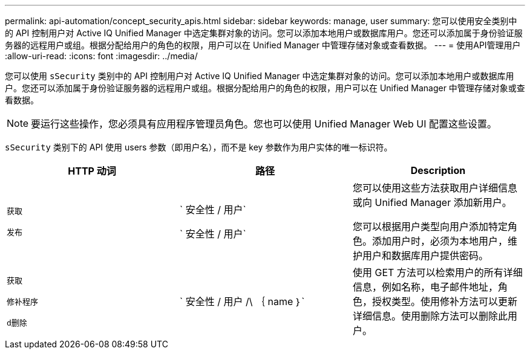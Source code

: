 ---
permalink: api-automation/concept_security_apis.html 
sidebar: sidebar 
keywords: manage, user 
summary: 您可以使用安全类别中的 API 控制用户对 Active IQ Unified Manager 中选定集群对象的访问。您可以添加本地用户或数据库用户。您还可以添加属于身份验证服务器的远程用户或组。根据分配给用户的角色的权限，用户可以在 Unified Manager 中管理存储对象或查看数据。 
---
= 使用API管理用户
:allow-uri-read: 
:icons: font
:imagesdir: ../media/


[role="lead"]
您可以使用 `sSecurity` 类别中的 API 控制用户对 Active IQ Unified Manager 中选定集群对象的访问。您可以添加本地用户或数据库用户。您还可以添加属于身份验证服务器的远程用户或组。根据分配给用户的角色的权限，用户可以在 Unified Manager 中管理存储对象或查看数据。

[NOTE]
====
要运行这些操作，您必须具有应用程序管理员角色。您也可以使用 Unified Manager Web UI 配置这些设置。

====
`sSecurity` 类别下的 API 使用 users 参数（即用户名），而不是 key 参数作为用户实体的唯一标识符。

[cols="3*"]
|===
| HTTP 动词 | 路径 | Description 


 a| 
`获取`

`发布`
 a| 
` 安全性 / 用户`

` 安全性 / 用户`
 a| 
您可以使用这些方法获取用户详细信息或向 Unified Manager 添加新用户。

您可以根据用户类型向用户添加特定角色。添加用户时，必须为本地用户，维护用户和数据库用户提供密码。



 a| 
`获取`

`修补程序`

`d删除`
 a| 
` 安全性 / 用户 /\ ｛ name ｝`
 a| 
使用 GET 方法可以检索用户的所有详细信息，例如名称，电子邮件地址，角色，授权类型。使用修补方法可以更新详细信息。使用删除方法可以删除此用户。

|===